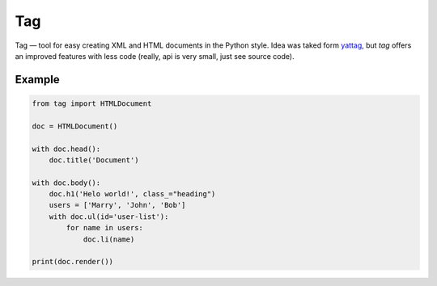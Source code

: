===
Tag
===

.. image:: https://travis-ci.org/zenwalker/python-tag.svg?branch=master
    :target: https://travis-ci.org/zenwalker/python-tag

.. image:: https://coveralls.io/repos/github/zenwalker/python-tag/badge.svg?branch=master
    :target: https://coveralls.io/github/zenwalker/python-tag?branch=master

Tag — tool for easy creating XML and HTML documents in the Python style. Idea was taked form yattag_, but *tag* offers an improved features with less code (really, api is very small, just see source code).


Example
=======

.. code-block:: python

    from tag import HTMLDocument

    doc = HTMLDocument()

    with doc.head():
        doc.title('Document')

    with doc.body():
        doc.h1('Helo world!', class_="heading")
        users = ['Marry', 'John', 'Bob']
        with doc.ul(id='user-list'):
            for name in users:
                doc.li(name)

    print(doc.render())


.. _yattag: http://www.yattag.org/
.. _lxml: http://lxml.de/
